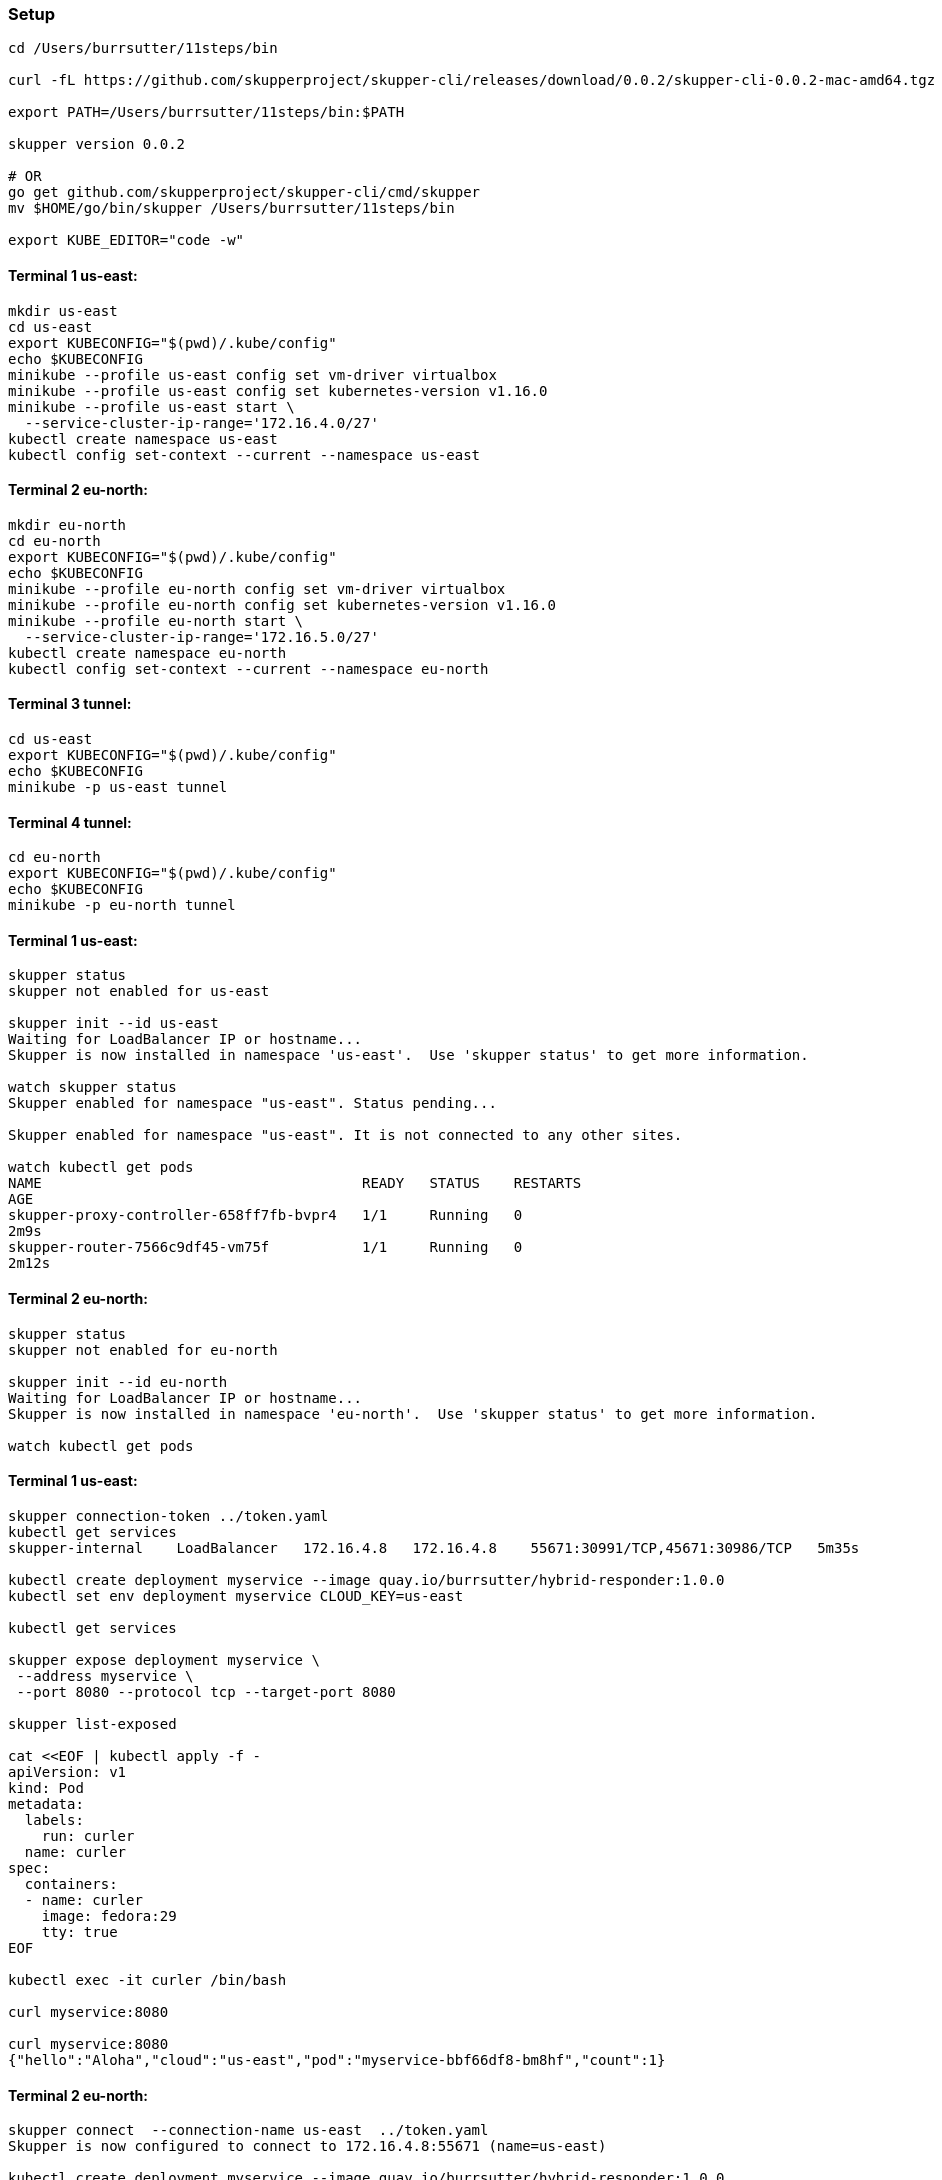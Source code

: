 === Setup

----
cd /Users/burrsutter/11steps/bin

curl -fL https://github.com/skupperproject/skupper-cli/releases/download/0.0.2/skupper-cli-0.0.2-mac-amd64.tgz | tar -xzf -

export PATH=/Users/burrsutter/11steps/bin:$PATH

skupper version 0.0.2

# OR
go get github.com/skupperproject/skupper-cli/cmd/skupper
mv $HOME/go/bin/skupper /Users/burrsutter/11steps/bin

export KUBE_EDITOR="code -w"
----

==== Terminal 1 us-east:
----
mkdir us-east
cd us-east
export KUBECONFIG="$(pwd)/.kube/config"
echo $KUBECONFIG
minikube --profile us-east config set vm-driver virtualbox
minikube --profile us-east config set kubernetes-version v1.16.0
minikube --profile us-east start \
  --service-cluster-ip-range='172.16.4.0/27'
kubectl create namespace us-east
kubectl config set-context --current --namespace us-east
----

==== Terminal 2 eu-north:
----
mkdir eu-north
cd eu-north
export KUBECONFIG="$(pwd)/.kube/config"
echo $KUBECONFIG
minikube --profile eu-north config set vm-driver virtualbox
minikube --profile eu-north config set kubernetes-version v1.16.0
minikube --profile eu-north start \
  --service-cluster-ip-range='172.16.5.0/27'
kubectl create namespace eu-north
kubectl config set-context --current --namespace eu-north
----

==== Terminal 3 tunnel:
----
cd us-east
export KUBECONFIG="$(pwd)/.kube/config"
echo $KUBECONFIG
minikube -p us-east tunnel
----

==== Terminal 4 tunnel:
----
cd eu-north
export KUBECONFIG="$(pwd)/.kube/config"
echo $KUBECONFIG
minikube -p eu-north tunnel
----

==== Terminal 1 us-east:
----
skupper status
skupper not enabled for us-east

skupper init --id us-east
Waiting for LoadBalancer IP or hostname...
Skupper is now installed in namespace 'us-east'.  Use 'skupper status' to get more information.

watch skupper status
Skupper enabled for namespace "us-east". Status pending...

Skupper enabled for namespace "us-east". It is not connected to any other sites.

watch kubectl get pods
NAME                                      READY   STATUS    RESTARTS
AGE
skupper-proxy-controller-658ff7fb-bvpr4   1/1     Running   0
2m9s
skupper-router-7566c9df45-vm75f           1/1     Running   0
2m12s
----

==== Terminal 2 eu-north:
----
skupper status
skupper not enabled for eu-north

skupper init --id eu-north
Waiting for LoadBalancer IP or hostname...
Skupper is now installed in namespace 'eu-north'.  Use 'skupper status' to get more information.

watch kubectl get pods
----

==== Terminal 1 us-east:
----
skupper connection-token ../token.yaml
kubectl get services
skupper-internal    LoadBalancer   172.16.4.8   172.16.4.8    55671:30991/TCP,45671:30986/TCP   5m35s

kubectl create deployment myservice --image quay.io/burrsutter/hybrid-responder:1.0.0
kubectl set env deployment myservice CLOUD_KEY=us-east

kubectl get services

skupper expose deployment myservice \
 --address myservice \
 --port 8080 --protocol tcp --target-port 8080

skupper list-exposed

cat <<EOF | kubectl apply -f -
apiVersion: v1
kind: Pod
metadata:
  labels:
    run: curler
  name: curler
spec:
  containers:
  - name: curler
    image: fedora:29 
    tty: true
EOF

kubectl exec -it curler /bin/bash

curl myservice:8080

curl myservice:8080
{"hello":"Aloha","cloud":"us-east","pod":"myservice-bbf66df8-bm8hf","count":1}
----

==== Terminal 2 eu-north:
----
skupper connect  --connection-name us-east  ../token.yaml
Skupper is now configured to connect to 172.16.4.8:55671 (name=us-east)

kubectl create deployment myservice --image quay.io/burrsutter/hybrid-responder:1.0.0
kubectl set env deployment myservice CLOUD_KEY=eu-north

skupper expose deployment myservice \
 --address myservice \
 --port 8080 --protocol tcp --target-port 8080

skupper list-exposes

kubectl get services

cat <<EOF | kubectl apply -f -
apiVersion: v1
kind: Pod
metadata:
  labels:
    run: curler
  name: curler
spec:
  containers:
  - name: curler
    image: fedora:29 
    tty: true
EOF

kubectl exec -it curler /bin/bash

curl myservice:8080

curl myservice:8080
{"hello":"Aloha","cloud":"eu-north","pod":"myservice-5fd6cf7984-hjjbs","count":1}
----

==== Terminal 2 eu-north:
----
kubectl scale --replicas=0 deployment myservice

kubectl exec -it curler /bin/bash

curl myservice:8080
{"hello":"Aloha","cloud":"us-east","pod":"myservice-bbf66df8-bm8hf","count":2}

kubectl scale --replicas=1 deployment myservice
----

==== Terminal 1 us-east:
----
kubectl scale --replicas=0 deployment myservice

kubectl exec -it curler /bin/bash

curl myservice:8080
{"hello":"Aloha","cloud":"eu-north","pod":"myservice-5fd6cf7984-2fvnm","count":1}

kubectl scale --replicas=1 deployment myservice
----


----
skupper unexpose deployment myservice --address myservice
----